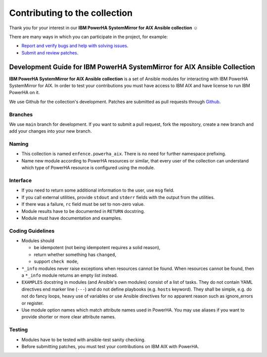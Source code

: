 Contributing to the collection
==============================

Thank you for your interest in our **IBM PowerHA SystemMirror for AIX Ansible collection** ☺️

There are many ways in which you can participate in the project, for example:

* `Report and verify bugs and help with solving issues`_.
* `Submit and review patches`_.

.. _Report and verify bugs and help with solving issues: https://github.com/power-devops/powerha_aix/issues
.. _Submit and review patches: https://github.com/power-devops/powerha_aix/pulls

Development Guide for IBM PowerHA SystemMirror for AIX Ansible Collection
-------------------------------------------------------------------------

**IBM PowerHA SystemMirror for AIX Ansible collection** is a set of Ansible modules for interacting with IBM PowerHA SystemMirror for AIX. In order to test your contributions you must have access to IBM AIX and have license to run IBM PowerHA on it.

We use Github for the collection's development. Patches are submitted as pull requests through `Github`_.

.. _Github: https://github.com/power-devops/powerha_aix/pulls

Branches
^^^^^^^^

We use ``main`` branch for development. If you want to submit a pull request, fork the repository, create a new branch and add your changes into your new branch.

Naming
^^^^^^

* This collection is named ``enfence.powerha_aix``. There is no need for further namespace prefixing.
* Name new module according to PowerHA resources or similar, that every user of the collection can understand which type of PowerHA resource is configured using the module.

Interface
^^^^^^^^^

* If you need to return some additional information to the user, use ``msg`` field.
* If you call external utilities, provide ``stdout`` and ``stderr`` fields with the output from the utilities.
* If there was a failure, ``rc`` field must be set to non-zero value.
* Module results have to be documented in ``RETURN`` docstring.
* Module must have documentation and examples.

Coding Guidelines
^^^^^^^^^^^^^^^^^

* Modules should

  * be idempotent (not being idempotent requires a solid reason),
  * return whether something has ``changed``,
  * support ``check mode``,

* ``*_info`` modules never raise exceptions when resources cannot be found. When resources cannot be found, then a ``*_info`` module returns an empty list instead. 
* ``EXAMPLES`` docstring in modules (and Ansible's own modules) consist of a list of tasks. They do not contain YAML directives end marker line (``---``) and do not define playbooks (e.g. ``hosts`` keyword). They shall be simple, e.g. do not do fancy loops, heavy use of variables or use Ansible directives for no apparent reason such as ignore_errors or register.
* Use module option names which match attribute names used in PowerHA. You may use aliases if you want to provide shorter or more clear attribute names.

Testing
^^^^^^^

* Modules have to be tested with ansible-test sanity checking.
* Before submitting patches, you must test your contributions on IBM AIX with PowerHA.


